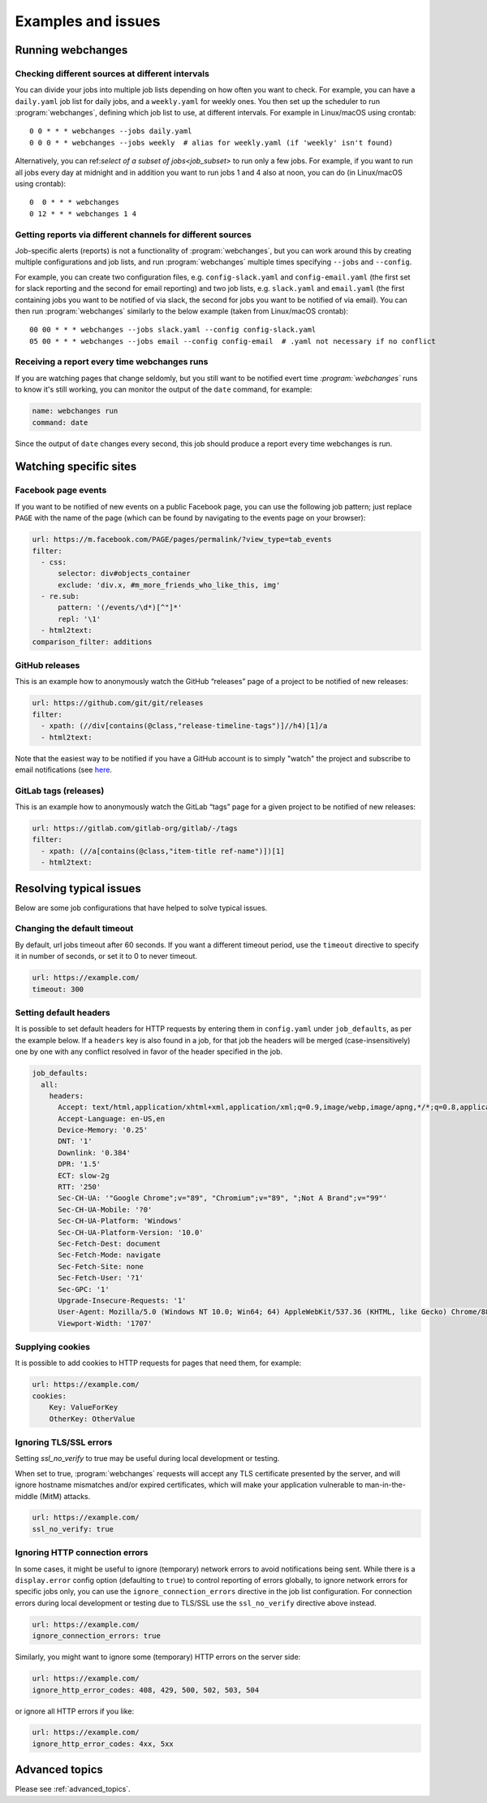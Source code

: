 .. _examples:

===================
Examples and issues
===================

Running webchanges
------------------

Checking different sources at different intervals
^^^^^^^^^^^^^^^^^^^^^^^^^^^^^^^^^^^^^^^^^^^^^^^^^
You can divide your jobs into multiple job lists depending on how often you want to check. For example, you can have
a ``daily.yaml`` job list for daily jobs, and a ``weekly.yaml`` for weekly ones. You then set up the scheduler to
run :program:`webchanges`, defining which job list to use, at different intervals. For example in Linux/macOS using
crontab::

  0 0 * * * webchanges --jobs daily.yaml
  0 0 0 * * webchanges --jobs weekly  # alias for weekly.yaml (if 'weekly' isn't found)


Alternatively, you can ref:`select of a subset of jobs<job_subset>` to run only a few jobs. For example, if you want
to run all jobs every day at midnight and in addition you want to run jobs 1 and 4 also at noon, you can do (in
Linux/macOS using crontab)::

  0  0 * * * webchanges
  0 12 * * * webchanges 1 4


Getting reports via different channels for different sources
^^^^^^^^^^^^^^^^^^^^^^^^^^^^^^^^^^^^^^^^^^^^^^^^^^^^^^^^^^^^
Job-specific alerts (reports) is not a functionality of :program:`webchanges`, but you can work around this by creating
multiple configurations and job lists, and run :program:`webchanges` multiple times specifying ``--jobs`` and
``--config``.

For example, you can create two configuration files, e.g. ``config-slack.yaml`` and ``config-email.yaml`` (the
first set for slack reporting and the second for email reporting) and two job lists, e.g. ``slack.yaml`` and
``email.yaml`` (the first containing jobs you want to be notified of via slack, the second for jobs you want to be
notified of via email). You can then run :program:`webchanges` similarly to the below example (taken from Linux/macOS
crontab)::

  00 00 * * * webchanges --jobs slack.yaml --config config-slack.yaml
  05 00 * * * webchanges --jobs email --config config-email  # .yaml not necessary if no conflict


.. _always_report:

Receiving a report every time webchanges runs
^^^^^^^^^^^^^^^^^^^^^^^^^^^^^^^^^^^^^^^^^^^^^
If you are watching pages that change seldomly, but you still want to be notified evert time `:program:`webchanges``
runs to know it's still working, you can monitor the output of the ``date`` command, for example:

.. code-block:: yaml

   name: webchanges run
   command: date

Since the output of ``date`` changes every second, this job should produce a report every time webchanges is run.


.. _resolving_issues:

.. _watching_sites:

Watching specific sites
-----------------------

.. _facebook:

Facebook page events
^^^^^^^^^^^^^^^^^^^^
If you want to be notified of new events on a public Facebook page, you can use the following job pattern; just replace
``PAGE`` with the name of the page (which can be found by navigating to the events page on your browser):

.. code-block:: yaml

   url: https://m.facebook.com/PAGE/pages/permalink/?view_type=tab_events
   filter:
     - css:
         selector: div#objects_container
         exclude: 'div.x, #m_more_friends_who_like_this, img'
     - re.sub:
         pattern: '(/events/\d*)[^"]*'
         repl: '\1'
     - html2text:
   comparison_filter: additions


.. _github:

GitHub releases
^^^^^^^^^^^^^^^
This is an example how to anonymously watch the GitHub “releases” page of a project to be notified of new releases:

.. code-block:: yaml

   url: https://github.com/git/git/releases
   filter:
     - xpath: (//div[contains(@class,"release-timeline-tags")]//h4)[1]/a
     - html2text:

Note that the easiest way to be notified if you have a GitHub account is to simply "watch" the project and subscribe
to email notifications (see `here
<https://docs.github.com/en/github/managing-subscriptions-and-notifications-on-github/managing-subscriptions-for
-activity-on-github/viewing-your-subscriptions>`__.


.. _gitlab:

GitLab tags (releases)
^^^^^^^^^^^^^^^^^^^^^^
This is an example how to anonymously watch the GitLab “tags” page for a given project to be notified of new releases:

.. code-block:: yaml

   url: https://gitlab.com/gitlab-org/gitlab/-/tags
   filter:
     - xpath: (//a[contains(@class,"item-title ref-name")])[1]
     - html2text:


.. _issues:

Resolving typical issues
-------------------------
Below are some job configurations that have helped to solve typical issues.


.. _timeout:

Changing the default timeout
^^^^^^^^^^^^^^^^^^^^^^^^^^^^
By default, url jobs timeout after 60 seconds. If you want a different timeout period, use the ``timeout`` directive to
specify it in number of seconds, or set it to 0 to never timeout.

.. code-block:: yaml

   url: https://example.com/
   timeout: 300


.. _headers:

Setting default headers
^^^^^^^^^^^^^^^^^^^^^^^
It is possible to set default headers for HTTP requests by entering them in ``config.yaml`` under ``job_defaults``, as
per the example below. If a ``headers`` key is also found in a job, for that job the headers will be merged
(case-insensitively) one by one with any conflict resolved in favor of the header specified in the job.

.. code-block:: yaml

   job_defaults:
     all:
       headers:
         Accept: text/html,application/xhtml+xml,application/xml;q=0.9,image/webp,image/apng,*/*;q=0.8,application/signed-exchange;v=b3;q=0.9
         Accept-Language: en-US,en
         Device-Memory: '0.25'
         DNT: '1'
         Downlink: '0.384'
         DPR: '1.5'
         ECT: slow-2g
         RTT: '250'
         Sec-CH-UA: '"Google Chrome";v="89", "Chromium";v="89", ";Not A Brand";v="99"'
         Sec-CH-UA-Mobile: '?0'
         Sec-CH-UA-Platform: 'Windows'
         Sec-CH-UA-Platform-Version: '10.0'
         Sec-Fetch-Dest: document
         Sec-Fetch-Mode: navigate
         Sec-Fetch-Site: none
         Sec-Fetch-User: '?1'
         Sec-GPC: '1'
         Upgrade-Insecure-Requests: '1'
         User-Agent: Mozilla/5.0 (Windows NT 10.0; Win64; 64) AppleWebKit/537.36 (KHTML, like Gecko) Chrome/88.0.4389.114 Safari/537.36
         Viewport-Width: '1707'


.. _cookies:

Supplying cookies
^^^^^^^^^^^^^^^^^
It is possible to add cookies to HTTP requests for pages that need them, for example:

.. code-block:: yaml

   url: https://example.com/
   cookies:
       Key: ValueForKey
       OtherKey: OtherValue


.. _ssl_no_verify:

Ignoring TLS/SSL errors
^^^^^^^^^^^^^^^^^^^^^^^
Setting `ssl_no_verify` to true may be useful during local development or testing.

When set to true, :program:`webchanges` requests will accept any TLS certificate presented by the server, and will
ignore hostname mismatches and/or expired certificates, which will make your application vulnerable to
man-in-the-middle (MitM) attacks.

.. code-block:: yaml

   url: https://example.com/
   ssl_no_verify: true


.. _ignore_errors:

Ignoring HTTP connection errors
^^^^^^^^^^^^^^^^^^^^^^^^^^^^^^^^
In some cases, it might be useful to ignore (temporary) network errors to avoid notifications being sent. While there is
a ``display.error`` config option (defaulting to ``true``) to control reporting of errors globally, to ignore network
errors for specific jobs only, you can use the ``ignore_connection_errors`` directive in the job list configuration.
For connection errors during local development or testing due to TLS/SSL use the ``ssl_no_verify`` directive above
instead.

.. code-block:: yaml

   url: https://example.com/
   ignore_connection_errors: true

Similarly, you might want to ignore some (temporary) HTTP errors on the server side:

.. code-block:: yaml

   url: https://example.com/
   ignore_http_error_codes: 408, 429, 500, 502, 503, 504

or ignore all HTTP errors if you like:

.. code-block:: yaml

   url: https://example.com/
   ignore_http_error_codes: 4xx, 5xx


Advanced topics
---------------
Please see :ref:`advanced_topics`.
